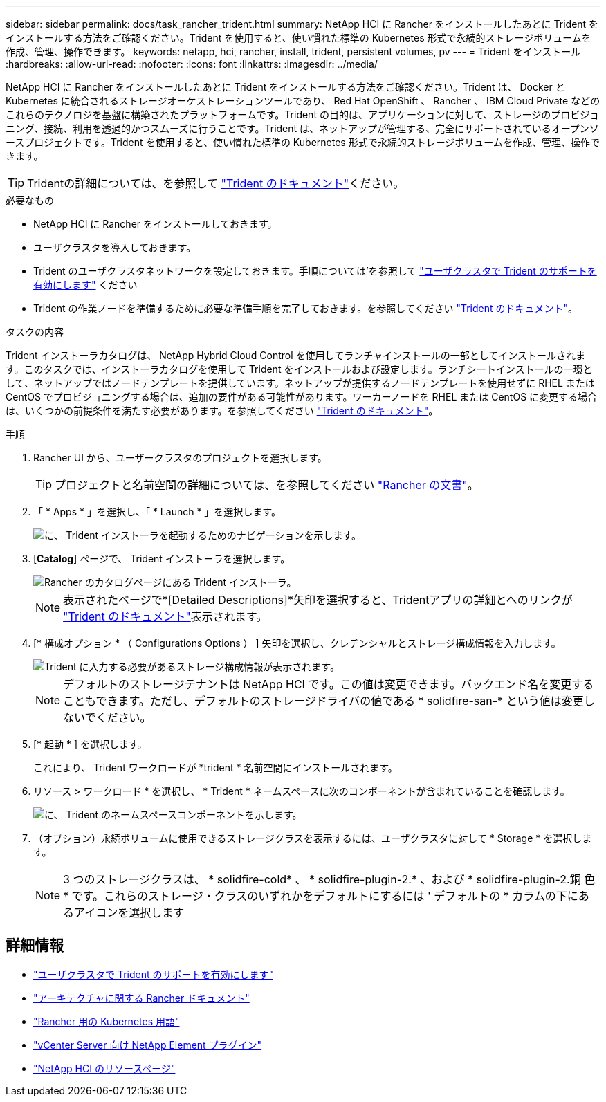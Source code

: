 ---
sidebar: sidebar 
permalink: docs/task_rancher_trident.html 
summary: NetApp HCI に Rancher をインストールしたあとに Trident をインストールする方法をご確認ください。Trident を使用すると、使い慣れた標準の Kubernetes 形式で永続的ストレージボリュームを作成、管理、操作できます。 
keywords: netapp, hci, rancher, install, trident, persistent volumes, pv 
---
= Trident をインストール
:hardbreaks:
:allow-uri-read: 
:nofooter: 
:icons: font
:linkattrs: 
:imagesdir: ../media/


[role="lead"]
NetApp HCI に Rancher をインストールしたあとに Trident をインストールする方法をご確認ください。Trident は、 Docker と Kubernetes に統合されるストレージオーケストレーションツールであり、 Red Hat OpenShift 、 Rancher 、 IBM Cloud Private などのこれらのテクノロジを基盤に構築されたプラットフォームです。Trident の目的は、アプリケーションに対して、ストレージのプロビジョニング、接続、利用を透過的かつスムーズに行うことです。Trident は、ネットアップが管理する、完全にサポートされているオープンソースプロジェクトです。Trident を使用すると、使い慣れた標準の Kubernetes 形式で永続的ストレージボリュームを作成、管理、操作できます。


TIP: Tridentの詳細については、を参照して https://netapp-trident.readthedocs.io/en/stable-v20.10/introduction.html["Trident のドキュメント"^]ください。

.必要なもの
* NetApp HCI に Rancher をインストールしておきます。
* ユーザクラスタを導入しておきます。
* Trident のユーザクラスタネットワークを設定しておきます。手順については'を参照して link:task_trident_configure_networking.html["ユーザクラスタで Trident のサポートを有効にします"] ください
* Trident の作業ノードを準備するために必要な準備手順を完了しておきます。を参照してください https://netapp-trident.readthedocs.io/en/stable-v20.10/kubernetes/operations/tasks/worker.html["Trident のドキュメント"^]。


.タスクの内容
Trident インストーラカタログは、 NetApp Hybrid Cloud Control を使用してランチャインストールの一部としてインストールされます。このタスクでは、インストーラカタログを使用して Trident をインストールおよび設定します。ランチシートインストールの一環として、ネットアップではノードテンプレートを提供しています。ネットアップが提供するノードテンプレートを使用せずに RHEL または CentOS でプロビジョニングする場合は、追加の要件がある可能性があります。ワーカーノードを RHEL または CentOS に変更する場合は、いくつかの前提条件を満たす必要があります。を参照してください https://netapp-trident.readthedocs.io/en/stable-v20.10/kubernetes/operations/tasks/worker.html["Trident のドキュメント"^]。

.手順
. Rancher UI から、ユーザークラスタのプロジェクトを選択します。
+

TIP: プロジェクトと名前空間の詳細については、を参照してください https://rancher.com/docs/rancher/v2.x/en/cluster-admin/projects-and-namespaces/["Rancher の文書"^]。

. 「 * Apps * 」を選択し、「 * Launch * 」を選択します。
+
image::rancher-install-trident.jpg[に、 Trident インストーラを起動するためのナビゲーションを示します。]

. [*Catalog*] ページで、 Trident インストーラを選択します。
+
image::rancher-trident.jpg[Rancher のカタログページにある Trident インストーラ。]

+

NOTE: 表示されたページで*[Detailed Descriptions]*矢印を選択すると、Tridentアプリの詳細とへのリンクが https://netapp-trident.readthedocs.io/en/stable-v20.10/introduction.html["Trident のドキュメント"^]表示されます。

. [* 構成オプション * （ Configurations Options ） ] 矢印を選択し、クレデンシャルとストレージ構成情報を入力します。
+
image::rancher-trident-config.jpg[Trident に入力する必要があるストレージ構成情報が表示されます。]

+

NOTE: デフォルトのストレージテナントは NetApp HCI です。この値は変更できます。バックエンド名を変更することもできます。ただし、デフォルトのストレージドライバの値である * solidfire-san-* という値は変更しないでください。

. [* 起動 * ] を選択します。
+
これにより、 Trident ワークロードが *trident * 名前空間にインストールされます。

. リソース > ワークロード * を選択し、 * Trident * ネームスペースに次のコンポーネントが含まれていることを確認します。
+
image::rancher-trident-workload.jpg[に、 Trident のネームスペースコンポーネントを示します。]

. （オプション）永続ボリュームに使用できるストレージクラスを表示するには、ユーザクラスタに対して * Storage * を選択します。
+

NOTE: 3 つのストレージクラスは、 * solidfire-cold* 、 * solidfire-plugin-2.* 、および * solidfire-plugin-2.銅 色 * です。これらのストレージ・クラスのいずれかをデフォルトにするには ' デフォルトの * カラムの下にあるアイコンを選択します



[discrete]
== 詳細情報

* link:task_trident_configure_networking.html["ユーザクラスタで Trident のサポートを有効にします"]
* https://rancher.com/docs/rancher/v2.x/en/overview/architecture/["アーキテクチャに関する Rancher ドキュメント"^]
* https://rancher.com/docs/rancher/v2.x/en/overview/concepts/["Rancher 用の Kubernetes 用語"^]
* https://docs.netapp.com/us-en/vcp/index.html["vCenter Server 向け NetApp Element プラグイン"^]
* https://www.netapp.com/us/documentation/hci.aspx["NetApp HCI のリソースページ"^]

